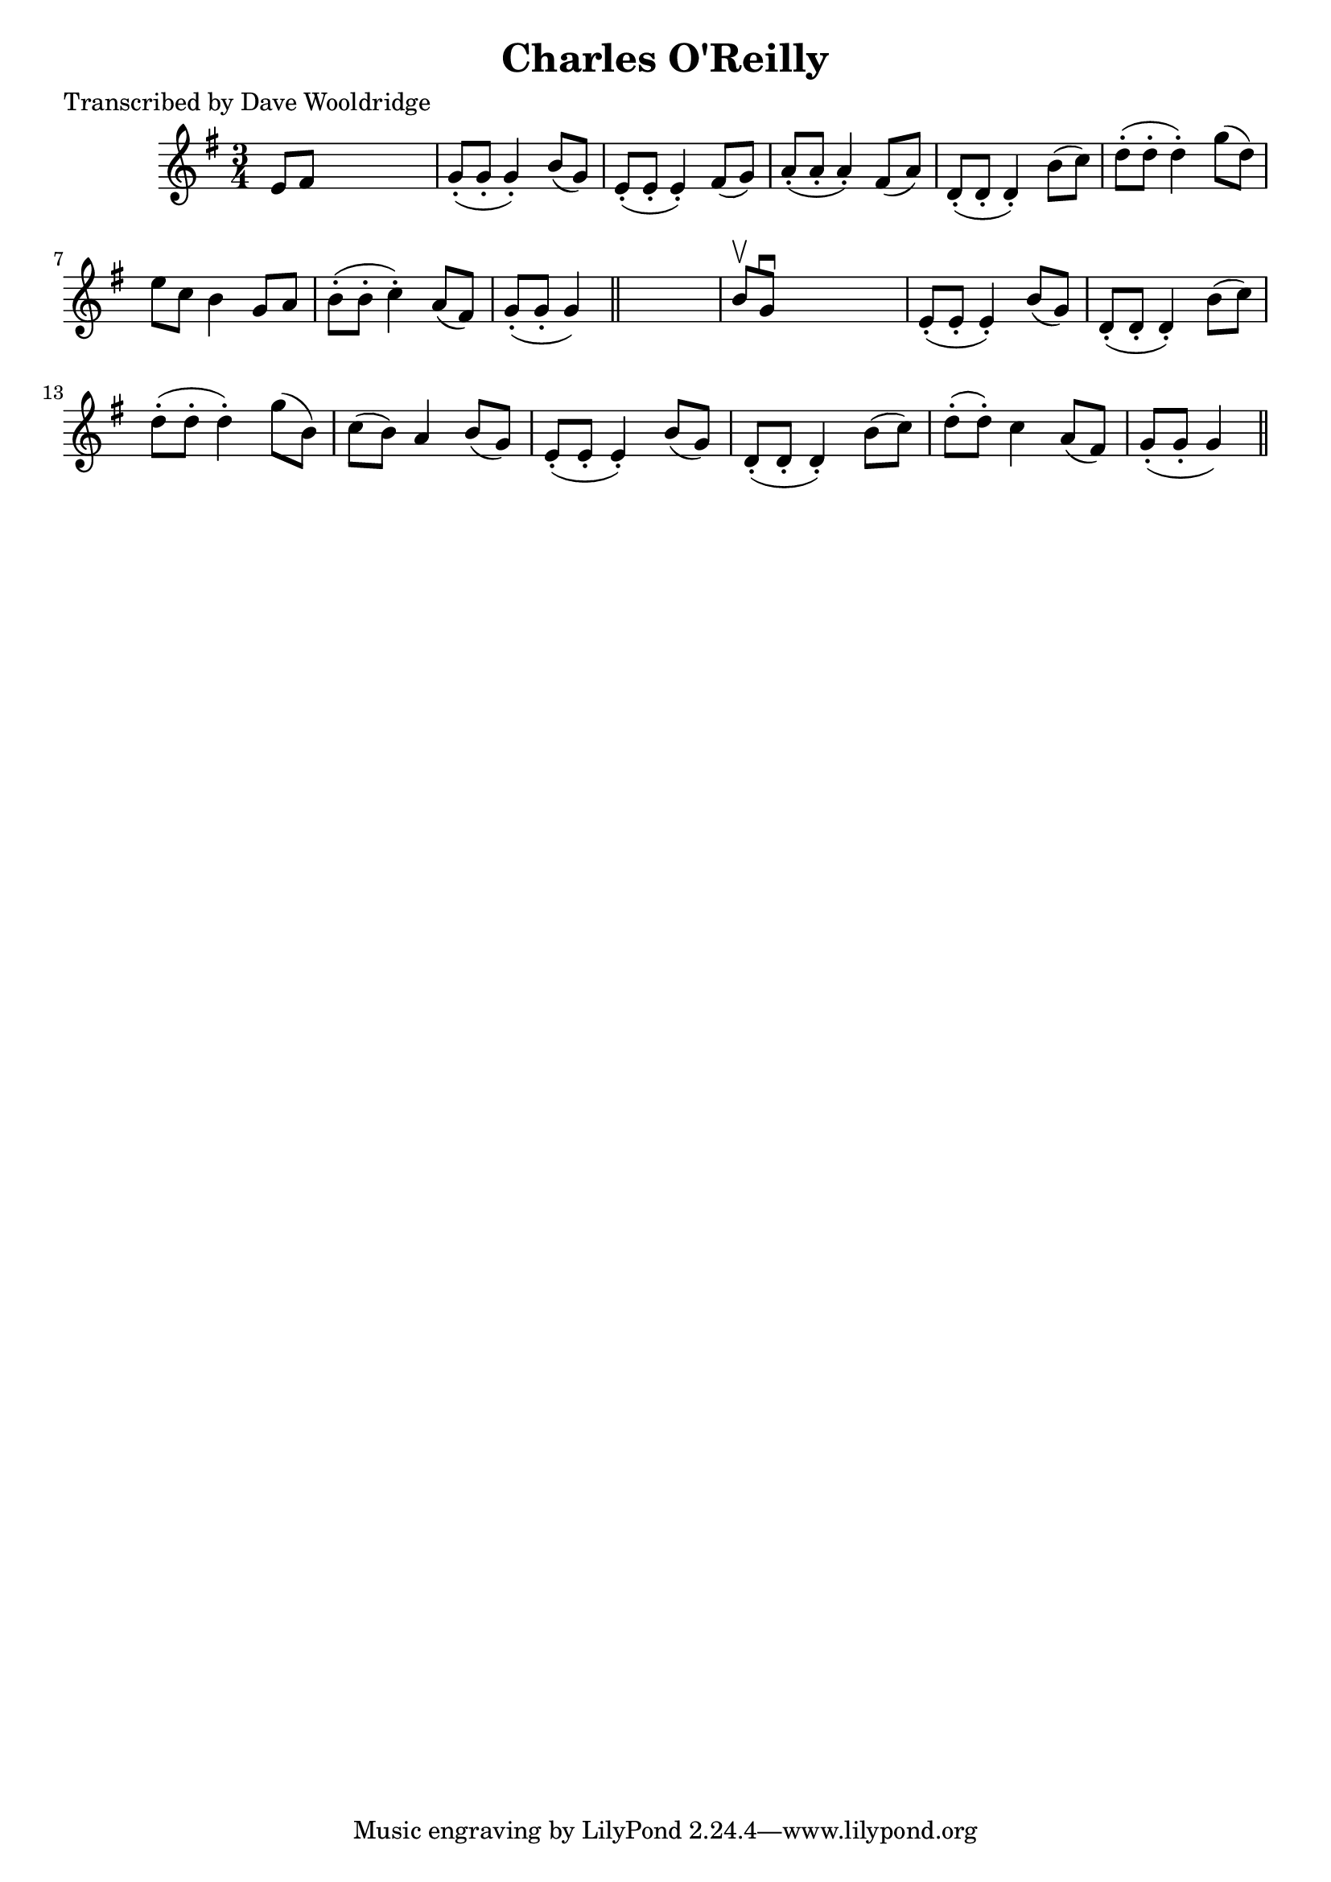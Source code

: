 
\version "2.16.2"
% automatically converted by musicxml2ly from xml/0528_dw.xml

%% additional definitions required by the score:
\language "english"


\header {
    poet = "Transcribed by Dave Wooldridge"
    encoder = "abc2xml version 63"
    encodingdate = "2015-01-25"
    title = "Charles O'Reilly"
    }

\layout {
    \context { \Score
        autoBeaming = ##f
        }
    }
PartPOneVoiceOne =  \relative e' {
    \key g \major \time 3/4 e8 [ fs8 ] s2 | % 2
    g8 ( -. [ g8 -. ] g4 ) -. b8 ( [ g8 ) ] | % 3
    e8 ( -. [ e8 -. ] e4 ) -. fs8 ( [ g8 ) ] | % 4
    a8 ( -. [ a8 -. ] a4 ) -. fs8 ( [ a8 ) ] | % 5
    d,8 ( -. [ d8 -. ] d4 ) -. b'8 ( [ c8 ) ] | % 6
    d8 ( -. [ d8 -. ] d4 ) -. g8 ( [ d8 ) ] | % 7
    e8 [ c8 ] b4 g8 [ a8 ] | % 8
    b8 ( -. [ b8 -. ] c4 ) -. a8 ( [ fs8 ) ] | % 9
    g8 ( -. [ g8 -. ] g4 ) \bar "||"
    s4 | \barNumberCheck #10
    b8 \upbow [ g8 \downbow ] s2 | % 11
    e8 ( -. [ e8 -. ] e4 ) -. b'8 ( [ g8 ) ] | % 12
    d8 ( -. [ d8 -. ] d4 ) -. b'8 ( [ c8 ) ] | % 13
    d8 ( -. [ d8 -. ] d4 ) -. g8 ( [ b,8 ) ] | % 14
    c8 ( [ b8 ) ] a4 b8 ( [ g8 ) ] | % 15
    e8 ( -. [ e8 -. ] e4 ) -. b'8 ( [ g8 ) ] | % 16
    d8 ( -. [ d8 -. ] d4 ) -. b'8 ( [ c8 ) ] | % 17
    d8 ( -. [ d8 ) -. ] c4 a8 ( [ fs8 ) ] | % 18
    g8 ( -. [ g8 -. ] g4 ) \bar "||"
    }


% The score definition
\score {
    <<
        \new Staff <<
            \context Staff << 
                \context Voice = "PartPOneVoiceOne" { \PartPOneVoiceOne }
                >>
            >>
        
        >>
    \layout {}
    % To create MIDI output, uncomment the following line:
    %  \midi {}
    }

